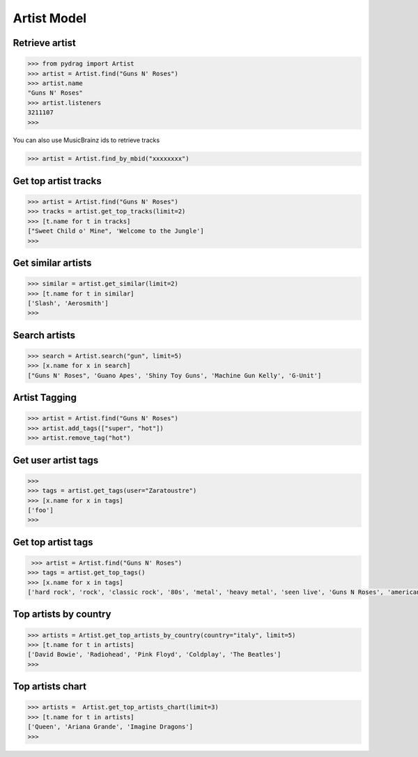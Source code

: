 Artist Model
============


Retrieve artist
---------------

.. code-block :: python

    >>> from pydrag import Artist
    >>> artist = Artist.find("Guns N' Roses")
    >>> artist.name
    "Guns N' Roses"
    >>> artist.listeners
    3211107
    >>>


You can also use MusicBrainz ids to retrieve tracks

.. code-block :: python

    >>> artist = Artist.find_by_mbid("xxxxxxxx")


Get top artist tracks
---------------------

.. code-block :: python

    >>> artist = Artist.find("Guns N' Roses")
    >>> tracks = artist.get_top_tracks(limit=2)
    >>> [t.name for t in tracks]
    ["Sweet Child o' Mine", 'Welcome to the Jungle']
    >>>


Get similar artists
-------------------


.. code-block :: python

    >>> similar = artist.get_similar(limit=2)
    >>> [t.name for t in similar]
    ['Slash', 'Aerosmith']
    >>>



Search artists
--------------

.. code-block :: python

    >>> search = Artist.search("gun", limit=5)
    >>> [x.name for x in search]
    ["Guns N' Roses", 'Guano Apes', 'Shiny Toy Guns', 'Machine Gun Kelly', 'G-Unit']


Artist Tagging
--------------

.. code-block :: python

    >>> artist = Artist.find("Guns N' Roses")
    >>> artist.add_tags(["super", "hot"])
    >>> artist.remove_tag("hot")


Get user artist tags
--------------------

.. code-block :: python

    >>>
    >>> tags = artist.get_tags(user="Zaratoustre")
    >>> [x.name for x in tags]
    ['foo']
    >>>



Get top artist tags
-------------------


.. code-block :: python

     >>> artist = Artist.find("Guns N' Roses")
    >>> tags = artist.get_top_tags()
    >>> [x.name for x in tags]
    ['hard rock', 'rock', 'classic rock', '80s', 'metal', 'heavy metal', 'seen live', 'Guns N Roses', 'american', 'hair metal', '90s', 'glam rock', 'alternative', 'Glam Metal', "Guns N' Roses", 'Slash', 'rock n roll', 'USA', 'sleaze rock', 'alternative rock', 'guitar', 'Axl Rose', 'male vocalists', 'punk', 'blues rock']


Top artists by country
----------------------

.. code-block :: python

    >>> artists = Artist.get_top_artists_by_country(country="italy", limit=5)
    >>> [t.name for t in artists]
    ['David Bowie', 'Radiohead', 'Pink Floyd', 'Coldplay', 'The Beatles']
    >>>


Top artists chart
-----------------

.. code-block :: python

    >>> artists =  Artist.get_top_artists_chart(limit=3)
    >>> [t.name for t in artists]
    ['Queen', 'Ariana Grande', 'Imagine Dragons']
    >>>
